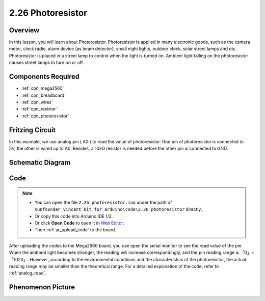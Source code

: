 .. _ar_photoresistor:

2.26 Photoresistor
===================

Overview
---------------

In this lesson, you will learn about Photoresistor. Photoresistor is applied in 
many electronic goods, such as the camera meter, clock radio, alarm device (as beam detector), 
small night lights, outdoor clock, solar street lamps and etc. Photoresistor is placed in a 
street lamp to control when the light is turned on. Ambient light falling on the photoresistor 
causes street lamps to turn on or off.

Components Required
-------------------------

.. image:: img/Part_two_26.png

* :ref:`cpn_mega2560`
* :ref:`cpn_breadboard`
* :ref:`cpn_wires`
* :ref:`cpn_resistor`
* :ref:`cpn_photoresistor`

Fritzing Circuit
----------------------

In this example, we use analog pin ( A0 ) to read the value of photoresistor. One
pin of photoresistor is connected to 5V, the other is wired up to A0.
Besides, a 10kΩ resistor is needed before the other pin is connected to
GND.

.. image:: img/image213.png
    :align: center

Schematic Diagram
-----------------------

.. image:: img/image214.png
    :align: center

Code
---------------


.. note::

    * You can open the file ``2.26_photoresistor.ino`` under the path of ``sunfounder_vincent_kit_for_arduino\code\2.26_photoresistor`` directly.
    * Or copy this code into Arduino IDE 1/2.
    * Or click **Open Code** to open it in `Web Editor <https://docs.arduino.cc/cloud/web-editor/tutorials/getting-started/getting-started-web-editor>`_.
    * Then :ref:`ar_upload_code` to the board.

.. raw:: html

    <iframe src=https://create.arduino.cc/editor/sunfounder01/c04e97d3-635a-4be6-9d35-9dae005331ae/preview?embed style="height:510px;width:100%;margin:10px 0" frameborder=0></iframe>

After uploading the codes to the Mega2560 board, you can open the serial
monitor to see the read value of the pin. When the ambient light becomes
stronger, the reading will increase correspondingly, and the pin reading
range is 「0」~「1023」. However, according to the environmental
conditions and the characteristics of the photoresistor, the actual
reading range may be smaller than the theoretical range. For a detailed
explanation of the code, refer to :ref:`analog_read`.

Phenomenon Picture
------------------------

.. image:: img/image215.jpeg
   :align: center